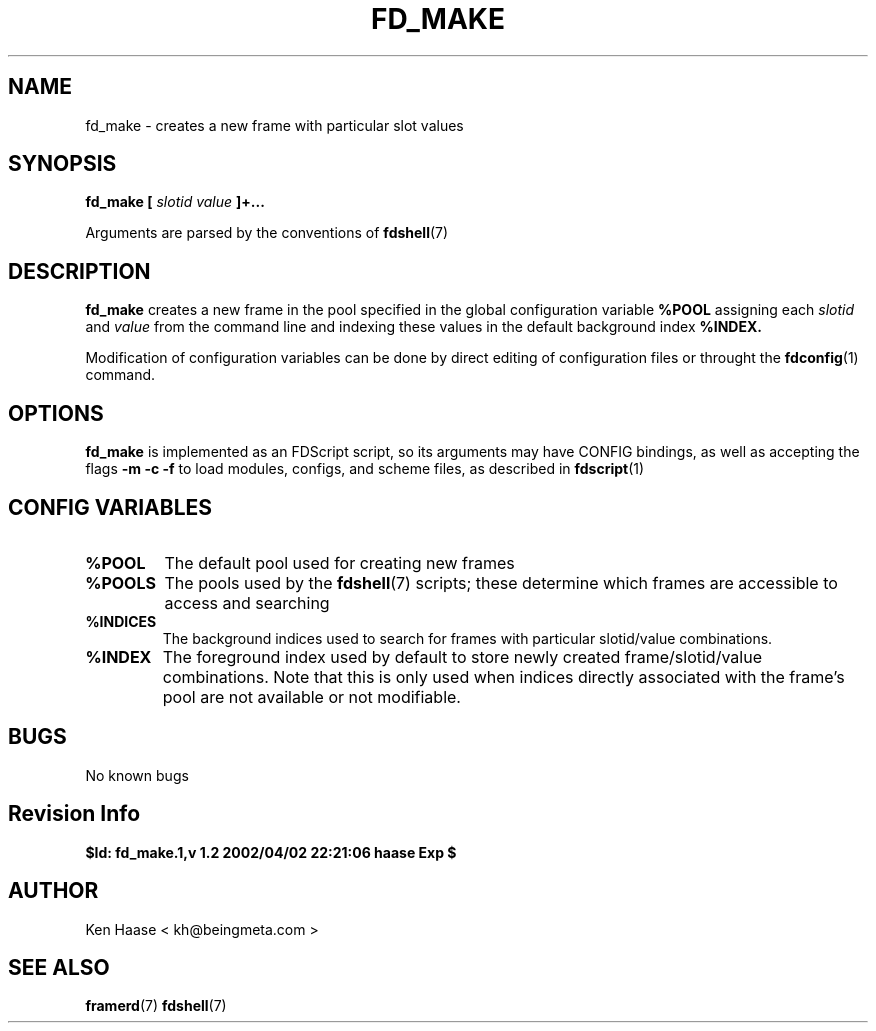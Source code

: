 .\" Process this file with
.\" groff -man -Tascii fd_make.1
.\"
.TH FD_MAKE 1 "MARCH 2002" FramerD "FramerD Documentation"
.SH NAME
fd_make \- creates a new frame with particular slot values
.SH SYNOPSIS
.B fd_make [
.I slotid
.I value
.B ]+...

Arguments are parsed by the conventions of
.BR fdshell (7)
.SH DESCRIPTION
.B fd_make
creates a new frame in the pool specified in the global configuration
variable
.B %POOL
assigning each
.I slotid
and
.I value
from the command line and indexing these values in the
default background index
.B %INDEX.

Modification of configuration variables can be done by direct editing
of configuration files or throught the
.BR fdconfig (1)
command.

.SH OPTIONS
.B fd_make
is implemented as an FDScript script, so its arguments
may have CONFIG bindings, as well as accepting the flags
.B -m -c -f
to load modules, configs, and scheme files, as described in
.BR fdscript (1)
.SH CONFIG VARIABLES
.TP
.B %POOL
The default pool used for creating new frames
.TP
.B %POOLS
The pools used by the 
.BR fdshell (7)
scripts; these determine which frames are accessible to access
and searching
.TP
.B %INDICES
The background indices used to search for frames with particular
slotid/value combinations.
.TP
.B %INDEX
The foreground index used by default to store newly created
frame/slotid/value combinations.  Note that this is only used when
indices directly associated with the frame's pool are not available or
not modifiable.

.SH BUGS
No known bugs
.SH Revision Info
.B $Id: fd_make.1,v 1.2 2002/04/02 22:21:06 haase Exp $
.SH AUTHOR
Ken Haase < kh@beingmeta.com >
.SH "SEE ALSO"
.BR framerd (7)
.BR fdshell (7)



